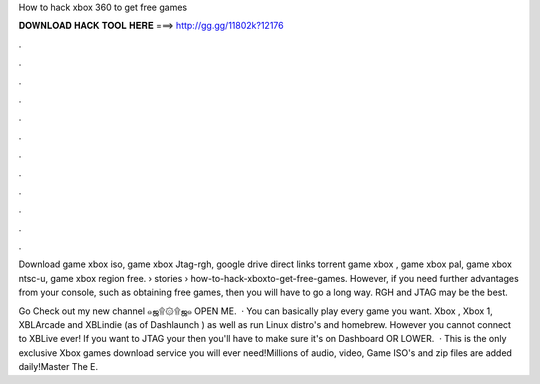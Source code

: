 How to hack xbox 360 to get free games



𝐃𝐎𝐖𝐍𝐋𝐎𝐀𝐃 𝐇𝐀𝐂𝐊 𝐓𝐎𝐎𝐋 𝐇𝐄𝐑𝐄 ===> http://gg.gg/11802k?12176



.



.



.



.



.



.



.



.



.



.



.



.

Download game xbox iso, game xbox Jtag-rgh, google drive direct links torrent game xbox , game xbox pal, game xbox ntsc-u, game xbox region free.  › stories › how-to-hack-xboxto-get-free-games. However, if you need further advantages from your console, such as obtaining free games, then you will have to go a long way. RGH and JTAG may be the best.

Go Check out my new channel  ๑ஜ۩۞۩ஜ๑ OPEN ME.  · You can basically play every game you want. Xbox , Xbox 1, XBLArcade and XBLindie (as of Dashlaunch ) as well as run Linux distro's and homebrew. However you cannot connect to XBLive ever! If you want to JTAG your then you'll have to make sure it's on Dashboard OR LOWER.  · This is the only exclusive Xbox games download service you will ever need!Millions of audio, video, Game ISO's and zip files are added daily!Master The E.
